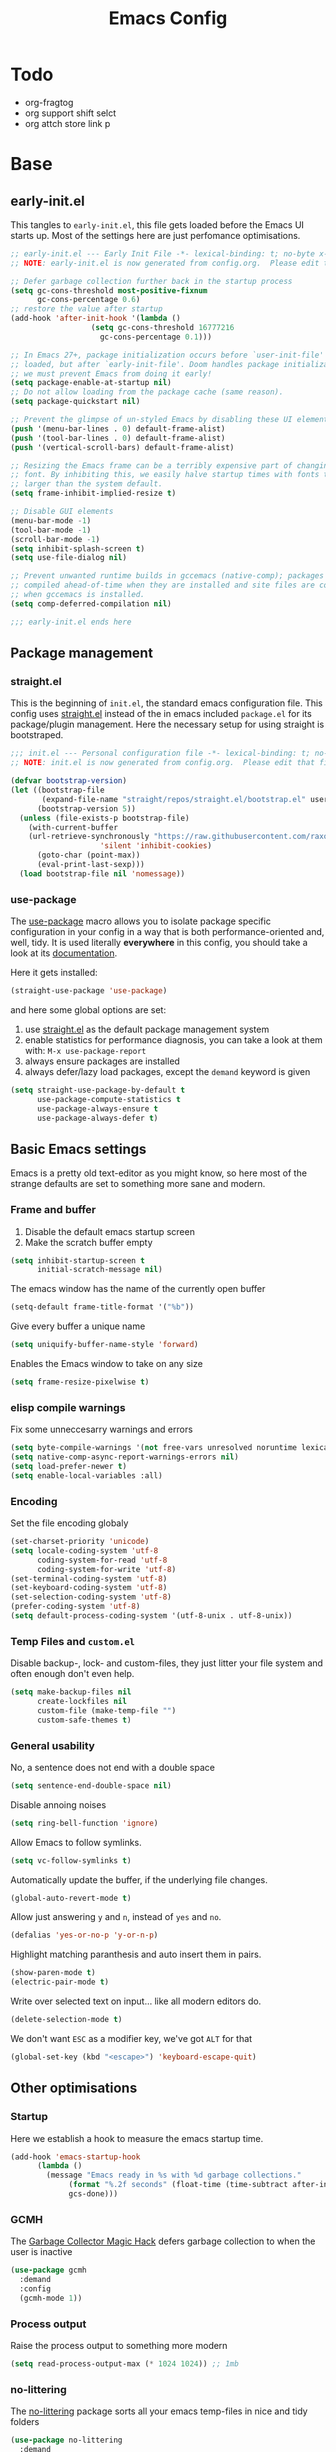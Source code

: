 #+TITLE: Emacs Config
#+PROPERTY: header-args :tangle init.el
#+STARTUP: overview
#+auto_tangle: t

* Todo
+ org-fragtog
+ org support shift selct
+ org attch store link p
  
* Base
** early-init.el
This tangles to =early-init.el=, this file gets loaded before the Emacs UI starts up.
Most of the settings here are just perfomance optimisations.

#+begin_src emacs-lisp :tangle early-init.el
;; early-init.el --- Early Init File -*- lexical-binding: t; no-byte x-compile: t -*-
;; NOTE: early-init.el is now generated from config.org.  Please edit that file instead

;; Defer garbage collection further back in the startup process
(setq gc-cons-threshold most-positive-fixnum
      gc-cons-percentage 0.6)
;; restore the value after startup
(add-hook 'after-init-hook '(lambda ()
			      (setq gc-cons-threshold 16777216
				    gc-cons-percentage 0.1)))

;; In Emacs 27+, package initialization occurs before `user-init-file' is
;; loaded, but after `early-init-file'. Doom handles package initialization, so
;; we must prevent Emacs from doing it early!
(setq package-enable-at-startup nil)
;; Do not allow loading from the package cache (same reason).
(setq package-quickstart nil)

;; Prevent the glimpse of un-styled Emacs by disabling these UI elements early.
(push '(menu-bar-lines . 0) default-frame-alist)
(push '(tool-bar-lines . 0) default-frame-alist)
(push '(vertical-scroll-bars) default-frame-alist)

;; Resizing the Emacs frame can be a terribly expensive part of changing the
;; font. By inhibiting this, we easily halve startup times with fonts that are
;; larger than the system default.
(setq frame-inhibit-implied-resize t)

;; Disable GUI elements
(menu-bar-mode -1)
(tool-bar-mode -1)
(scroll-bar-mode -1)
(setq inhibit-splash-screen t)
(setq use-file-dialog nil)

;; Prevent unwanted runtime builds in gccemacs (native-comp); packages are
;; compiled ahead-of-time when they are installed and site files are compiled
;; when gccemacs is installed.
(setq comp-deferred-compilation nil)

;;; early-init.el ends here
#+end_src

** Package management
*** straight.el
This is the beginning of =init.el=, the standard emacs configuration file.
This config uses [[https://github.com/raxod502/straight.el][straight.el]] instead of the in emacs included =package.el= for its package/plugin management.
Here the necessary setup for using straight is bootstraped.

#+begin_src emacs-lisp
;;; init.el --- Personal configuration file -*- lexical-binding: t; no-byte-compile: t; -*-
;; NOTE: init.el is now generated from config.org.  Please edit that file instead

(defvar bootstrap-version)
(let ((bootstrap-file
       (expand-file-name "straight/repos/straight.el/bootstrap.el" user-emacs-directory))
      (bootstrap-version 5))
  (unless (file-exists-p bootstrap-file)
    (with-current-buffer
	(url-retrieve-synchronously "https://raw.githubusercontent.com/raxod502/straight.el/develop/install.el"
				    'silent 'inhibit-cookies)
      (goto-char (point-max))
      (eval-print-last-sexp)))
  (load bootstrap-file nil 'nomessage))
#+end_src

*** use-package
The [[https://github.com/jwiegley/use-package][use-package]] macro allows you to isolate package specific configuration in your config in a way that is both performance-oriented and, well, tidy.
It is used literally *everywhere* in this config, you should take a look at its [[https://github.com/jwiegley/use-package][documentation]].

Here it gets installed:
#+begin_src emacs-lisp
(straight-use-package 'use-package)
#+end_src

and here some global options are set:
1. use [[https://github.com/raxod502/straight.el][straight.el]] as the default package management system
2. enable statistics for performance diagnosis, you can take a look at them with:  =M-x use-package-report=
3. always ensure packages are installed
4. always defer/lazy load packages, except the =demand= keyword is given
#+begin_src emacs-lisp
(setq straight-use-package-by-default t
      use-package-compute-statistics t
      use-package-always-ensure t
      use-package-always-defer t)
#+end_src

** Basic Emacs settings
Emacs is a pretty old text-editor as you might know,
so here most of the strange defaults are set to something more sane and modern.

*** Frame and buffer
1. Disable the default emacs startup screen
2. Make the scratch buffer empty
#+begin_src emacs-lisp
(setq inhibit-startup-screen t
      initial-scratch-message nil)
#+end_src
The emacs window has the name of the currently open buffer
#+begin_src emacs-lisp
(setq-default frame-title-format '("%b"))
#+end_src
Give every buffer a unique name 
#+begin_src emacs-lisp
(setq uniquify-buffer-name-style 'forward)
#+end_src
Enables the Emacs window to take on any size
#+begin_src emacs-lisp
(setq frame-resize-pixelwise t)
#+end_src

*** elisp compile warnings
Fix some unneccesarry warnings and errors
#+begin_src emacs-lisp
(setq byte-compile-warnings '(not free-vars unresolved noruntime lexical make-local))
(setq native-comp-async-report-warnings-errors nil)
(setq load-prefer-newer t)
(setq enable-local-variables :all)
#+end_src

*** Encoding
Set the file encoding globaly
#+begin_src emacs-lisp
(set-charset-priority 'unicode)
(setq locale-coding-system 'utf-8
      coding-system-for-read 'utf-8
      coding-system-for-write 'utf-8)
(set-terminal-coding-system 'utf-8)
(set-keyboard-coding-system 'utf-8)
(set-selection-coding-system 'utf-8)
(prefer-coding-system 'utf-8)
(setq default-process-coding-system '(utf-8-unix . utf-8-unix))
#+end_src

*** Temp Files and =custom.el=
Disable backup-, lock- and custom-files,
they just litter your file system and often enough don't even help.
#+begin_src emacs-lisp
(setq make-backup-files nil
      create-lockfiles nil
      custom-file (make-temp-file "") 
      custom-safe-themes t)
#+end_src

*** General usability
No, a sentence does not end with a double space
#+begin_src emacs-lisp
(setq sentence-end-double-space nil)
#+end_src
Disable annoing noises
#+begin_src emacs-lisp
(setq ring-bell-function 'ignore)
#+end_src
Allow Emacs to follow symlinks.
#+begin_src emacs-lisp
(setq vc-follow-symlinks t)
#+end_src
Automatically update the buffer, if the underlying file changes.
#+begin_src emacs-lisp
(global-auto-revert-mode t)
#+end_src
Allow just answering =y= and =n=, instead of =yes= and =no=.
#+begin_src emacs-lisp
(defalias 'yes-or-no-p 'y-or-n-p)
#+end_src
Highlight matching paranthesis and auto insert them in pairs.
#+begin_src emacs-lisp
(show-paren-mode t)
(electric-pair-mode t)
#+end_src
Write over selected text on input... like all modern editors do.
#+begin_src emacs-lisp
(delete-selection-mode t)
#+end_src
We don't want =ESC= as a modifier key, we've got =ALT= for that
#+begin_src emacs-lisp
(global-set-key (kbd "<escape>") 'keyboard-escape-quit)
#+end_src

** Other optimisations 
*** Startup
Here we establish a hook to measure the emacs startup time.

#+begin_src emacs-lisp
(add-hook 'emacs-startup-hook
	  (lambda ()
	    (message "Emacs ready in %s with %d garbage collections."
		     (format "%.2f seconds" (float-time (time-subtract after-init-time before-init-time)))
		     gcs-done)))
#+end_src 

*** GCMH
The [[https://github.com/emacsmirror/gcmh][Garbage Collector Magic Hack]] defers garbage collection to when the user is inactive
#+begin_src emacs-lisp
(use-package gcmh
  :demand
  :config
  (gcmh-mode 1))
#+end_src

*** Process output
Raise the process output to something more modern
#+begin_src emacs-lisp
(setq read-process-output-max (* 1024 1024)) ;; 1mb
#+end_src

*** no-littering
The [[https://github.com/emacscollective/no-littering][no-littering]] package sorts all your emacs temp-files in nice and tidy folders
#+begin_src emacs-lisp
(use-package no-littering
  :demand
  :config
  (setq auto-save-file-name-transforms
	`((".*" ,(no-littering-expand-var-file-name "auto-save/") t))))
#+end_src

* Ui 
Here most of visual elements of Emacs are configured.
** Font
This setup primarily uses two fonts:
+ The default monospaced font, used almost everywhere
+ A variable pitch font, mostly used for writing prose, e.g in Org-Mode

Instead of setting the font directly, we establish pairs of custom variables, for later usage
#+begin_src emacs-lisp
(setq om/default-font "Roboto Mono Light") 
(setq om/variable-font "Alegreya") 
(setq om/default-font-size 150) 
(setq om/variable-font-size 170)
#+end_src
 
Now the Fonts are set
#+begin_src emacs-lisp
(set-face-attribute 'default nil :family om/default-font :height om/default-font-size)
(set-face-attribute 'variable-pitch nil :family om/variable-font :height om/variable-font-size)
#+end_src

** Menu-/Tool-/Scrollbar
Here you can toggle the trhee different toolbars of Emacs
#+begin_src emacs-lisp
(menu-bar-mode 1)
(tool-bar-mode -1)
(scroll-bar-mode -1)
#+end_src
   
** Cursor
Here you can set Emacs's cursor-type:
#+begin_src emacs-lisp
(setq-default cursor-type 'bar) 
#+end_src

** Theme
To temperoralily load a different color-theme see =M-x= =consult-theme=
#+begin_src emacs-lisp
(use-package doom-themes
  :demand
  :config
  ;; change this line to set the theme persistently
  (load-theme 'doom-one-light t))
#+end_src

** Modeline
This package installs the modeline/statusline you can see at the bottom of your window
#+begin_src emacs-lisp
(use-package doom-modeline
  :demand
  :config
  (doom-modeline-mode 1))
#+end_src

** Icons
Many plugins use icons and this package delivers them all.
To make sure the neccesary fonts are installed please type:
=M-x all-the-icons-install-fonts=
#+begin_src emacs-lisp
(use-package all-the-icons)
#+end_src

** Dashboard
To get that nifty start-screen when you startup emacs we use =dashboard=
#+begin_src emacs-lisp
(use-package dashboard
  :demand
  :config
  (dashboard-setup-startup-hook)
  (setq dashboard-center-content t
        dashboard-set-heading-icons t
        dashboard-set-file-icons t
        dashboard-startup-banner 'logo)
  (setq dashboard-items '((recents  . 5)
			  (bookmarks . 5)))
  )
#+end_src
  
** Rainbow Delim
This package highlights each pair of matching paranthesis in their own colour
#+begin_src emacs-lisp
(use-package rainbow-delimiters
  :hook (prog-mode . rainbow-delimiters-mode))
#+end_src

* Keybinds
** Undo Tree
#+begin_src emacs-lisp
(use-package undo-tree
  :demand t
  :config
  (global-undo-tree-mode))
#+end_src
** Evil
#+begin_src emacs-lisp
(use-package evil
  :demand
  :init
  (setq evil-want-keybinding nil)
  (setq evil-undo-system 'undo-tree)
  (setq evil-move-beyond-eol t)
  (setq-default evil-cross-lines t)
  (setq evil-respect-visual-line-mode t)
  :config
  (evil-mode 1)
  )

(use-package evil-collection
  :demand
  :after evil
  :config
  (setq evil-collection-company-use-tng nil
	evil-collection-setup-minibuffer t)
  (evil-collection-init))
(use-package evil-surround
  :demand
  :after evil
  :config
  (global-evil-surround-mode t))

(use-package evil-commentary
  :demand
  :after evil
  :config
  (evil-commentary-mode))

(use-package evil-org
  :after evil org
  :hook (org-mode . evil-org-mode)
  :config
  ;; Enable Tab to cycle headings in TTY
  (setq evil-want-C-i-jump nil)
  (setq evil-org-special-o/O nil)
  (evil-define-key 'normal org-mode-map (kbd "C-i") 'org-cycle)
  )
#+end_src
*** General 
#+begin_src emacs-lisp
(use-package general
  :demand
  :config
  (general-evil-setup)

  (general-create-definer om/leader-keys
    :states '(normal insert visual emacs)
    :keymaps 'override
    :prefix "SPC"
    :global-prefix "C-SPC")


  (om/leader-keys
    "SPC" '(execute-extended-command :which-key "execute command")

    "f" '(:ignore t :which-key "file")
    "fD" '((lambda () (interactive) (delete-file (buffer-file-name))) :which-key "delete")
    "ff"  'find-file
    "fs" 'save-buffer
    "fr" 'recentf-open-files
    "fR" '((lambda (new-path)
	     (interactive (list (read-file-name "Move file to: ") current-prefix-arg))
	     (rename-file (buffer-file-name) (expand-file-name new-path)))
	   :which-key "move/rename")

    "e" (general-simulate-key "C-c '" :which-key "Simulate C-c '")
    "d" '(org-babel-demarcate-block :which-key "split src block") 
    "i" '(reindent-whole-buffer :which-key "reindent buffer")
    "b" '(consult-buffer :which-key "switch buffer")
    "tw" 'writeroom-mode
    "ll" 'languagetool-correct-at-point
    "ls" 'languagetool-server-mode
    "w" (general-simulate-key "C-w" :which-key "Window")
    

    )
  )

#+end_src
** COMMENT CUA
#+begin_src emacs-lisp
(use-package emacs
  :config
  (cua-mode))

#+end_src
** which key
#+begin_src emacs-lisp
(use-package which-key
  :demand t
  :config
  (which-key-mode))
#+end_src
* Completion 
#+begin_src emacs-lisp
(use-package company
  :hook
  (prog-mode . company-mode)
  :config
  (setq company-idle-delay 0.2)
  (setq company-minimum-prefix-length 1)
  (setq company-backends '((company-files company-capf company-yasnippet)))
  (global-company-mode)
  )

(use-package company-box
  :after company
  :hook (company-mode . company-box-mode)
  :config
  (setq company-box-backends-colors nil)
  )
#+end_src
** Yasnippet
#+begin_src emacs-lisp
(use-package yasnippet
  :hook
  (prog-mode . yas-minor-mode-on)
  :config
  (yas-reload-all))
(use-package yasnippet-snippets)
#+end_src
* Vertico
#+begin_src emacs-lisp
(use-package vertico
  :demand
  :init
  (vertico-mode))

(use-package savehist
  :demand
  :after vertico
  :init
  (savehist-mode))

(use-package marginalia
  :after vertico
  :custom
  (marginalia-annotators '(marginalia-annotators-heavy marginalia-annotators-light nil))
  :init
  (marginalia-mode))

(use-package all-the-icons-completion
  :demand
  :config
  (all-the-icons-completion-mode)
  )


(use-package orderless
  :after vertico
  :custom (completion-styles '(orderless)))
(use-package consult
  :after vertico)
#+end_src
* Org-Mode
** Base
#+begin_src emacs-lisp
(use-package org
  :config
  (setq org-src-preserve-indentation t
	org-catch-invisible-edits 'smart)
  )
#+end_src

** Citation support
Look into
[[https://blog.tecosaur.com/tmio/2021-07-31-citations.html#fn.3]]
[[https://github.com/bdarcus/bibtex-actions]]
#+begin_src emacs-lisp
(use-package org
  :config
  (require 'oc)
  (require 'oc-basic)
  (require 'oc-csl)
  (setq org-cite-csl-styles-dir "~/Documents/zotero/styles/")
  (require 'oc-biblatex)
  (setq org-cite-biblatex-options "backend=biber")
  ;; (setq org-cite-export-processor "biblatex")
  ;; (setq org-cite-export-processors '((t biblatex nil nil)))
  )
(use-package citeproc)
#+end_src

** Latex Export
#+begin_src emacs-lisp
(use-package org
  :config
  (add-to-list 'org-latex-packages-alist
               '("AUTO" "babel" t ("pdflatex")))
  )
#+end_src
** Auto Tangle
#+begin_src emacs-lisp
(use-package org-auto-tangle
  :hook (org-mode . org-auto-tangle-mode))
#+end_src
** Org tempo
#+begin_src emacs-lisp
(use-package org
  :config
  (add-to-list 'org-modules 'org-tempo t)
  (add-hook 'org-mode-hook
	    (lambda () (setq-local electric-pair-inhibit-predicate
				   `(lambda (c) (if (char-equal c ?<) t (,electric-pair-inhibit-predicate c))))))
  )
#+end_src

** literate programming
#+begin_src emacs-lisp
(setq org-src-window-setup 'current-window)
#+end_src

** Visual
*** Writeroom mode
#+begin_src emacs-lisp
(use-package writeroom-mode
  :commands writeroom-mode)
#+end_src
*** Org superstar
#+begin_src emacs-lisp
(use-package org-superstar
  :hook (org-mode . org-superstar-mode))

#+end_src
*** Org appear
#+begin_src emacs-lisp
(use-package org-appear
  :straight
  '(org-appear :type git :host github :repo "awth13/org-appear")
  :hook (org-mode . org-appear-mode)
  :init
  (setq org-hide-emphasis-markers t)
  (setq org-appear-autolinks t)
  )
#+end_src
*** Base
#+begin_src emacs-lisp
(use-package org
  :hook
  (org-mode . visual-line-mode)
  :config
  (setq org-startup-indented t)
  )
#+end_src
*** Images
#+begin_src emacs-lisp
(use-package org
  :config
  (setq org-startup-with-inline-images t
	org-image-actual-width nil))
(use-package org-download
  :demand
  :after org)
#+end_src
** Mixed Pitch
#+begin_src emacs-lisp
(use-package mixed-pitch
  :hook (org-mode . mixed-pitch-mode)
  :config
  (custom-set-faces
   '(org-level-1 ((t (:inherit outline-1 :height 1.5))))
   '(org-level-2 ((t (:inherit outline-2 :height 1.3))))
   '(org-level-3 ((t (:inherit outline-3 :height 1.1))))
   '(org-document-title ((t (:inherit outline-1 :bold t :height 1.5)))))
  )
#+end_src
* Indent
#+begin_src emacs-lisp
(defun reindent-whole-buffer ()
  "Reindent the whole buffer."
  (interactive)
  (indent-region (point-min)
                 (point-max)))
#+end_src
* Languagetool
#+begin_src emacs-lisp
(use-package languagetool
  :config
  (setq languagetool-server-language-tool-jar
	"~/Documents/languagetool/languagetool-server.jar")
  (languagetool-server-start)
  (setq languagetool-java-arguments '("-Dfile.encoding=UTF-8"))

  )
#+end_src

* CRDT
Note: test miredo 
#+begin_src emacs-lisp
(use-package crdt
  :commands (crdt-share-buffer)
  )
#+end_src

